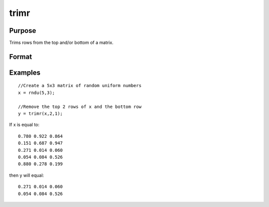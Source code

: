
trimr
==============================================

Purpose
----------------
Trims rows from the top and/or bottom of a matrix.

Format
----------------
.. function:: trimr(x,  t,  b)

    :param x: NxK matrix from which rows are to be trimmed.
    :type x: TODO

    :param t: scalar containing the number of rows which are
        to be removed from the top of x.
    :type t: TODO

    :param b: scalar containing the number of rows which are
        to be removed from the bottom of x.
    :type b: TODO

    :returns: y (*TODO*), RxK matrix where R=N-(t + b),
        containing the rows left after the trim.

Examples
----------------

::

    //Create a 5x3 matrix of random uniform numbers
    x = rndu(5,3);
    
    //Remove the top 2 rows of x and the bottom row
    y = trimr(x,2,1);

If x is equal to:

::

    0.780 0.922 0.864
    0.151 0.687 0.947
    0.271 0.014 0.060
    0.054 0.084 0.526
    0.880 0.278 0.199

then y will equal:

::

    0.271 0.014 0.060
    0.054 0.084 0.526

.. seealso:: Functions :func:`submat`, :func:`rotater`, :func:`shiftr`
